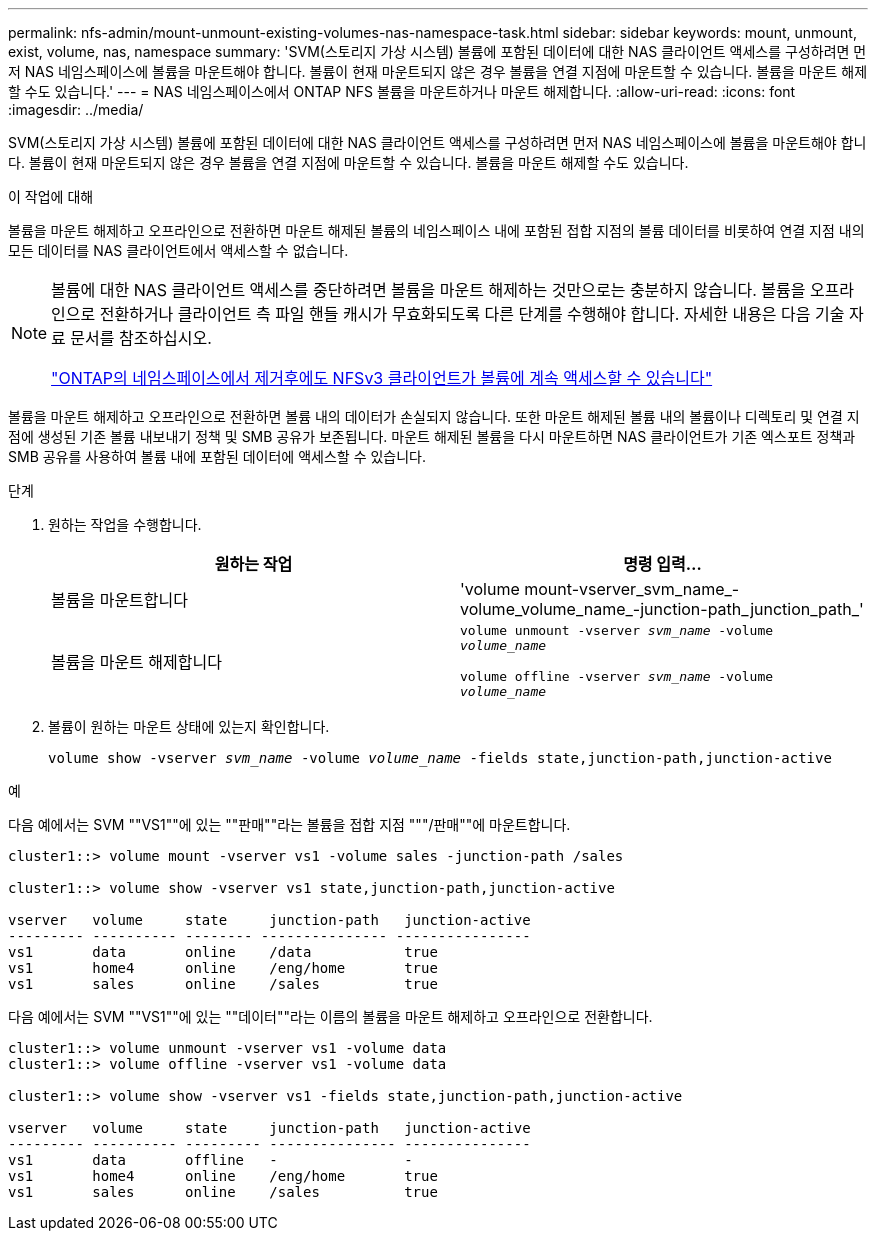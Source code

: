 ---
permalink: nfs-admin/mount-unmount-existing-volumes-nas-namespace-task.html 
sidebar: sidebar 
keywords: mount, unmount, exist, volume, nas, namespace 
summary: 'SVM(스토리지 가상 시스템) 볼륨에 포함된 데이터에 대한 NAS 클라이언트 액세스를 구성하려면 먼저 NAS 네임스페이스에 볼륨을 마운트해야 합니다. 볼륨이 현재 마운트되지 않은 경우 볼륨을 연결 지점에 마운트할 수 있습니다. 볼륨을 마운트 해제할 수도 있습니다.' 
---
= NAS 네임스페이스에서 ONTAP NFS 볼륨을 마운트하거나 마운트 해제합니다.
:allow-uri-read: 
:icons: font
:imagesdir: ../media/


[role="lead"]
SVM(스토리지 가상 시스템) 볼륨에 포함된 데이터에 대한 NAS 클라이언트 액세스를 구성하려면 먼저 NAS 네임스페이스에 볼륨을 마운트해야 합니다. 볼륨이 현재 마운트되지 않은 경우 볼륨을 연결 지점에 마운트할 수 있습니다. 볼륨을 마운트 해제할 수도 있습니다.

.이 작업에 대해
볼륨을 마운트 해제하고 오프라인으로 전환하면 마운트 해제된 볼륨의 네임스페이스 내에 포함된 접합 지점의 볼륨 데이터를 비롯하여 연결 지점 내의 모든 데이터를 NAS 클라이언트에서 액세스할 수 없습니다.

[NOTE]
====
볼륨에 대한 NAS 클라이언트 액세스를 중단하려면 볼륨을 마운트 해제하는 것만으로는 충분하지 않습니다. 볼륨을 오프라인으로 전환하거나 클라이언트 측 파일 핸들 캐시가 무효화되도록 다른 단계를 수행해야 합니다. 자세한 내용은 다음 기술 자료 문서를 참조하십시오.

https://kb.netapp.com/Advice_and_Troubleshooting/Data_Storage_Software/ONTAP_OS/NFSv3_clients_still_have_access_to_a_volume_after_being_removed_from_the_namespace_in_ONTAP["ONTAP의 네임스페이스에서 제거후에도 NFSv3 클라이언트가 볼륨에 계속 액세스할 수 있습니다"]

====
볼륨을 마운트 해제하고 오프라인으로 전환하면 볼륨 내의 데이터가 손실되지 않습니다. 또한 마운트 해제된 볼륨 내의 볼륨이나 디렉토리 및 연결 지점에 생성된 기존 볼륨 내보내기 정책 및 SMB 공유가 보존됩니다. 마운트 해제된 볼륨을 다시 마운트하면 NAS 클라이언트가 기존 엑스포트 정책과 SMB 공유를 사용하여 볼륨 내에 포함된 데이터에 액세스할 수 있습니다.

.단계
. 원하는 작업을 수행합니다.
+
[cols="2*"]
|===
| 원하는 작업 | 명령 입력... 


 a| 
볼륨을 마운트합니다
 a| 
'volume mount-vserver_svm_name_-volume_volume_name_-junction-path_junction_path_'



 a| 
볼륨을 마운트 해제합니다
 a| 
`volume unmount -vserver _svm_name_ -volume _volume_name_`

`volume offline -vserver _svm_name_ -volume _volume_name_`

|===
. 볼륨이 원하는 마운트 상태에 있는지 확인합니다.
+
`volume show -vserver _svm_name_ -volume _volume_name_ -fields state,junction-path,junction-active`



.예
다음 예에서는 SVM ""VS1""에 있는 ""판매""라는 볼륨을 접합 지점 """/판매""에 마운트합니다.

[listing]
----
cluster1::> volume mount -vserver vs1 -volume sales -junction-path /sales

cluster1::> volume show -vserver vs1 state,junction-path,junction-active

vserver   volume     state     junction-path   junction-active
--------- ---------- -------- --------------- ----------------
vs1       data       online    /data           true
vs1       home4      online    /eng/home       true
vs1       sales      online    /sales          true
----
다음 예에서는 SVM ""VS1""에 있는 ""데이터""라는 이름의 볼륨을 마운트 해제하고 오프라인으로 전환합니다.

[listing]
----
cluster1::> volume unmount -vserver vs1 -volume data
cluster1::> volume offline -vserver vs1 -volume data

cluster1::> volume show -vserver vs1 -fields state,junction-path,junction-active

vserver   volume     state     junction-path   junction-active
--------- ---------- --------- --------------- ---------------
vs1       data       offline   -               -
vs1       home4      online    /eng/home       true
vs1       sales      online    /sales          true
----